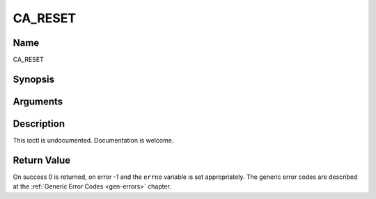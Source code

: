 .. -*- coding: utf-8; mode: rst -*-

.. _CA_RESET:

========
CA_RESET
========

Name
----

CA_RESET


Synopsis
--------

.. cpp:function:: int  ioctl(fd, int request = CA_RESET)


Arguments
---------

.. flat-table::
    :header-rows:  0
    :stub-columns: 0


    -  .. row 1

       -  int fd

       -  File descriptor returned by a previous call to open().

    -  .. row 2

       -  int request

       -  Equals CA_RESET for this command.


Description
-----------

This ioctl is undocumented. Documentation is welcome.


Return Value
------------

On success 0 is returned, on error -1 and the ``errno`` variable is set
appropriately. The generic error codes are described at the
:ref:`Generic Error Codes <gen-errors>` chapter.
